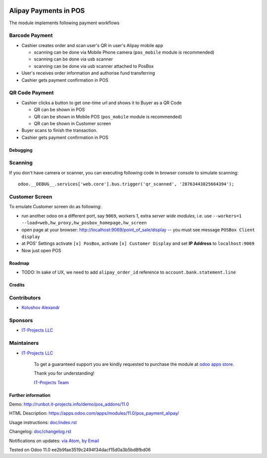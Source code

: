 .. image:: https://img.shields.io/badge/license-MIT-blue.svg
   :target: https://opensource.org/licenses/MIT
   :alt: License: MIT

========================
 Alipay Payments in POS
========================

The module implements following payment workflows

Barcode Payment
---------------

* Cashier creates order and scan user's QR in user's Alipay mobile app

  * scanning can be done via Mobile Phone camera (``pos_mobile`` module is recommended)
  * scanning can be done via usb scanner
  * scanning can be done via usb scanner attached to PosBox

* User's receives order information and authorise fund transferring
* Cashier gets payment confirmation in POS

QR Code Payment
---------------

* Cashier clicks a button to get one-time url and shows it to Buyer as a QR Code

  * QR can be shown in POS
  * QR can be shown in Mobile POS (``pos_mobile`` module is recommended)
  * QR can be shown in Customer screen

* Buyer scans to finish the transaction.
* Cashier gets payment confirmation in POS

Debugging
=========

Scanning
--------

If you don't have camera or scanner, you can executing following code in browser console to simulate scanning::

    odoo.__DEBUG__.services['web.core'].bus.trigger('qr_scanned', '28763443825664394');

Customer Screen
---------------

To emulate Customer screen do as following:

* run another odoo on a different port, say ``9069``, workers 1,  extra *server wide modules*, i.e. use ``--workers=1 --load=web,hw_proxy,hw_posbox_homepage,hw_screen``
* open page at your browser: http://localhost:9069/point_of_sale/display -- you must see message ``POSBox Client display``
* at POS' Settings activate ``[x] PosBox``, activate ``[x] Customer Display`` and set **IP Address** to ``localhost:9069``
* Now just open POS

Roadmap
=======

* TODO: In sake of UX, we need to add ``alipay_order_id`` reference to ``account.bank.statement.line``

Credits
=======

Contributors
------------
* `Kolushov Alexandr <https://it-projects.info/team/KolushovAlexandr>`__

Sponsors
--------
* `IT-Projects LLC <https://it-projects.info>`__

Maintainers
-----------
* `IT-Projects LLC <https://it-projects.info>`__

      To get a guaranteed support you are kindly requested to purchase the module at `odoo apps store <https://apps.odoo.com/apps/modules/11.0/pos_alipay/>`__.

      Thank you for understanding!

      `IT-Projects Team <https://www.it-projects.info/team>`__

Further information
===================

Demo: http://runbot.it-projects.info/demo/pos_addons/11.0

HTML Description: https://apps.odoo.com/apps/modules/11.0/pos_payment_alipay/

Usage instructions: `<doc/index.rst>`_

Changelog: `<doc/changelog.rst>`_

Notifications on updates: `via Atom <https://github.com/it-projects-llc/pos-addons/commits/11.0/pos_alipay.atom>`_, `by Email <https://blogtrottr.com/?subscribe=https://github.com/it-projects-llc/pos-addons/commits/11.0/pos_alipay.atom>`_

Tested on Odoo 11.0 ee2b9fae3519c2494f34dacf15d0a3b5bd8fbd06
